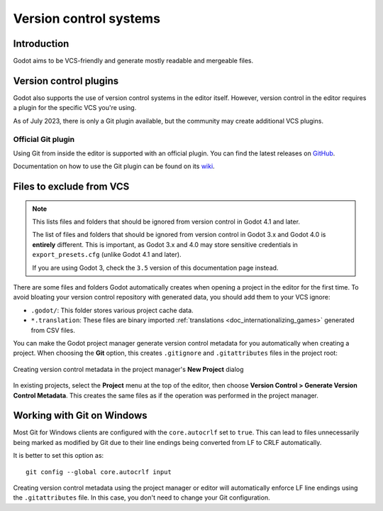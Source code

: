 .. _doc_version_control_systems:

Version control systems
=======================

Introduction
------------

Godot aims to be VCS-friendly and generate mostly readable and mergeable files.

Version control plugins
-----------------------

Godot also supports the use of version control systems in the editor itself.
However, version control in the editor requires a plugin for the specific VCS
you're using.

As of July 2023, there is only a Git plugin available, but the community may
create additional VCS plugins.

Official Git plugin
^^^^^^^^^^^^^^^^^^^

Using Git from inside the editor is supported with an official plugin.
You can find the latest releases on
`GitHub <https://github.com/godotengine/godot-git-plugin/releases>`__.

Documentation on how to use the Git plugin can be found on its
`wiki <https://github.com/godotengine/godot-git-plugin/wiki>`__.

Files to exclude from VCS
-------------------------

.. note::

    This lists files and folders that should be ignored from version control in
    Godot 4.1 and later.

    The list of files and folders that should be ignored from version control in
    Godot 3.x and Godot 4.0 is **entirely** different. This is important, as Godot
    3.x and 4.0 may store sensitive credentials in ``export_presets.cfg`` (unlike Godot
    4.1 and later).

    If you are using Godot 3, check the ``3.5`` version of this documentation page
    instead.

There are some files and folders Godot automatically creates when opening a
project in the editor for the first time. To avoid bloating your version control
repository with generated data, you should add them to your VCS ignore:

- ``.godot/``: This folder stores various project cache data.
- ``*.translation``: These files are binary imported
  :ref:`translations <doc_internationalizing_games>` generated from CSV files.

You can make the Godot project manager generate version control metadata for you
automatically when creating a project. When choosing the **Git** option, this
creates ``.gitignore`` and ``.gitattributes`` files in the project root:

.. figure:: img/version_control_systems_generate_metadata.webp
   :align: center
   :alt: Creating version control metadata in the project manager's New Project dialog

   Creating version control metadata in the project manager's **New Project** dialog

In existing projects, select the **Project** menu at the top of the editor, then
choose **Version Control > Generate Version Control Metadata**. This creates the
same files as if the operation was performed in the project manager.

Working with Git on Windows
---------------------------

Most Git for Windows clients are configured with the ``core.autocrlf`` set to
``true``. This can lead to files unnecessarily being marked as modified by Git
due to their line endings being converted from LF to CRLF automatically.

It is better to set this option as:

::

    git config --global core.autocrlf input

Creating version control metadata using the project manager or editor will
automatically enforce LF line endings using the ``.gitattributes`` file.
In this case, you don't need to change your Git configuration.
